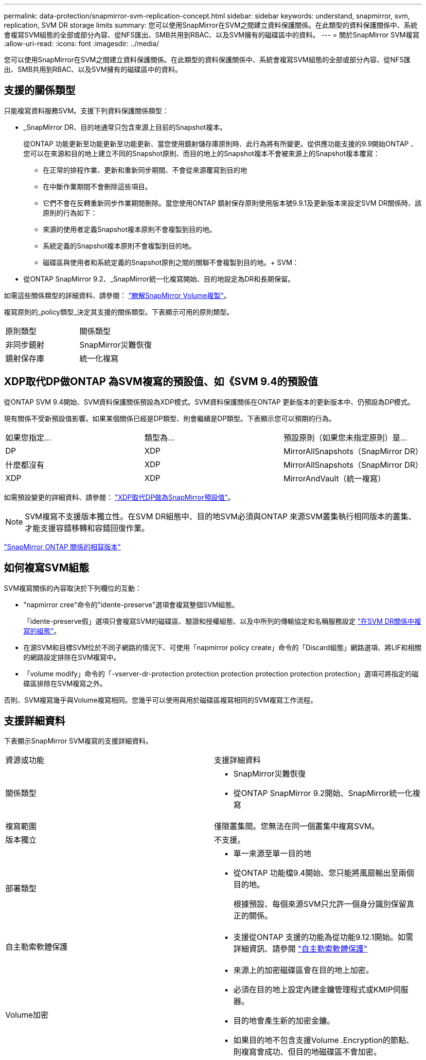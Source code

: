 ---
permalink: data-protection/snapmirror-svm-replication-concept.html 
sidebar: sidebar 
keywords: understand, snapmirror, svm, replication, SVM DR storage limits 
summary: 您可以使用SnapMirror在SVM之間建立資料保護關係。在此類型的資料保護關係中、系統會複寫SVM組態的全部或部分內容、從NFS匯出、SMB共用到RBAC、以及SVM擁有的磁碟區中的資料。 
---
= 關於SnapMirror SVM複寫
:allow-uri-read: 
:icons: font
:imagesdir: ../media/


[role="lead"]
您可以使用SnapMirror在SVM之間建立資料保護關係。在此類型的資料保護關係中、系統會複寫SVM組態的全部或部分內容、從NFS匯出、SMB共用到RBAC、以及SVM擁有的磁碟區中的資料。



== 支援的關係類型

只能複寫資料服務SVM。支援下列資料保護關係類型：

* _SnapMirror DR、目的地通常只包含來源上目前的Snapshot複本。
+
從ONTAP 功能更新至功能更新至功能更新、當您使用鏡射儲存庫原則時、此行為將有所變更。從供應功能支援的9.9開始ONTAP 、您可以在來源和目的地上建立不同的Snapshot原則、而目的地上的Snapshot複本不會被來源上的Snapshot複本覆寫：

+
** 在正常的排程作業、更新和重新同步期間、不會從來源覆寫到目的地
** 在中斷作業期間不會刪除這些項目。
** 它們不會在反轉重新同步作業期間刪除。當您使用ONTAP 鏡射保存原則使用版本號9.9.1及更新版本來設定SVM DR關係時、該原則的行為如下：
** 來源的使用者定義Snapshot複本原則不會複製到目的地。
** 系統定義的Snapshot複本原則不會複製到目的地。
** 磁碟區與使用者和系統定義的Snapshot原則之間的關聯不會複製到目的地。+ SVM：


* 從ONTAP SnapMirror 9.2、_SnapMirror統一化複寫開始、目的地設定為DR和長期保留。


如需這些關係類型的詳細資料、請參閱： link:snapmirror-replication-concept.html["瞭解SnapMirror Volume複製"]。

複寫原則的_policy類型_決定其支援的關係類型。下表顯示可用的原則類型。

[cols="2*"]
|===


| 原則類型 | 關係類型 


 a| 
非同步鏡射
 a| 
SnapMirror災難恢復



 a| 
鏡射保存庫
 a| 
統一化複寫

|===


== XDP取代DP做ONTAP 為SVM複寫的預設值、如《SVM 9.4的預設值

從ONTAP SVM 9.4開始、SVM資料保護關係預設為XDP模式。SVM資料保護關係在ONTAP 更新版本的更新版本中、仍預設為DP模式。

現有關係不受新預設值影響。如果某個關係已經是DP類型、則會繼續是DP類型。下表顯示您可以預期的行為。

[cols="3*"]
|===


| 如果您指定... | 類型為... | 預設原則（如果您未指定原則）是... 


 a| 
DP
 a| 
XDP
 a| 
MirrorAllSnapshots（SnapMirror DR）



 a| 
什麼都沒有
 a| 
XDP
 a| 
MirrorAllSnapshots（SnapMirror DR）



 a| 
XDP
 a| 
XDP
 a| 
MirrorAndVault（統一複寫）

|===
如需預設變更的詳細資料、請參閱： link:version-flexible-snapmirror-default-concept.html["XDP取代DP做為SnapMirror預設值"]。

[NOTE]
====
SVM複寫不支援版本獨立性。在SVM DR組態中、目的地SVM必須與ONTAP 來源SVM叢集執行相同版本的叢集、才能支援容錯移轉和容錯回復作業。

====
link:compatible-ontap-versions-snapmirror-concept.html["SnapMirror ONTAP 關係的相容版本"]



== 如何複寫SVM組態

SVM複寫關係的內容取決於下列欄位的互動：

* "napmirror cree"命令的"idente-preserve"選項會複寫整個SVM組態。
+
「idente-preserve假」選項只會複寫SVM的磁碟區、驗證和授權組態、以及中所列的傳輸協定和名稱服務設定 link:snapmirror-svm-replication-concept.html#configurations-replicated-in-svm-dr-relationships["在SVM DR關係中複寫的組態"]。

* 在源SVM和目標SVM位於不同子網路的情況下、可使用「napmirror policy create」命令的「Discard組態」網路選項、將LIF和相關的網路設定排除在SVM複寫中。
* 「volume modify」命令的「-vserver-dr-protection protection protection protection protection protection」選項可將指定的磁碟區排除在SVM複寫之外。


否則、SVM複寫幾乎與Volume複寫相同。您幾乎可以使用與用於磁碟區複寫相同的SVM複寫工作流程。



== 支援詳細資料

下表顯示SnapMirror SVM複寫的支援詳細資料。

[cols="2*"]
|===


| 資源或功能 | 支援詳細資料 


 a| 
關係類型
 a| 
* SnapMirror災難恢復
* 從ONTAP SnapMirror 9.2開始、SnapMirror統一化複寫




 a| 
複寫範圍
 a| 
僅限叢集間。您無法在同一個叢集中複寫SVM。



 a| 
版本獨立
 a| 
不支援。



 a| 
部署類型
 a| 
* 單一來源至單一目的地
* 從ONTAP 功能檔9.4開始、您只能將風扇輸出至兩個目的地。
+
根據預設、每個來源SVM只允許一個身分識別保留真正的關係。





 a| 
自主勒索軟體保護
 a| 
* 支援從ONTAP 支援的功能為從功能9.12.1開始。如需詳細資訊、請參閱 link:https://docs.netapp.com/us-en/ontap/anti-ransomware/index.html["自主勒索軟體保護"]




 a| 
Volume加密
 a| 
* 來源上的加密磁碟區會在目的地上加密。
* 必須在目的地上設定內建金鑰管理程式或KMIP伺服器。
* 目的地會產生新的加密金鑰。
* 如果目的地不包含支援Volume .Encryption的節點、則複寫會成功、但目的地磁碟區不會加密。




 a| 
FabricPool
 a| 
從ONTAP 支援SnapMirror SVM的S9.6開始、FabricPools就支援SnapMirror SVM複寫。



 a| 
MetroCluster
 a| 
從ONTAP S209.11.1開始、MetroCluster 在一個支援功能組態中、SVM DR關係的兩側、都能做為額外SVM DR組態的來源。

從ONTAP 支援使用支援SnapMirror 9.5開始、MetroCluster SnapMirror SVM複寫功能可在各種組態上執行。

* 無法將此組態作為SVM DR關係的目的地。MetroCluster
* 只有MetroCluster 在一個SVM組態內的作用中SVM、才能成為SVM DR關係的來源。
+
來源可以是切換前的同步來源SVM、或是切換後的同步目的地SVM。

* 當某個不穩定的組態處於穩定狀態時、由於磁碟區不在線上、所以無法將來源SVM DR關係視為來源。MetroCluster MetroCluster
* 當sync-source sVM是SVM DR關係的來源時、來源SVM DR關係資訊會複寫到MetroCluster 該合作夥伴。
* 在切換和切換程序期間、複寫到SVM DR目的地可能會失敗。
+
不過、在切換或切換程序完成之後、下一個SVM DR排程更新將會成功。





 a| 
SnapMirror同步
 a| 
SVM DR不支援。

|===


== 在SVM DR關係中複寫的組態

下表顯示了"shnapmirror create `-idente-preserv"選項和"shapmirror policy cre"-dap-configs network"選項之間的互動：

[cols="5*"]
|===


2+| 組態已複寫 2+| 《*身分識別保護》（Identity‑Preserve true*） | 「*」身分識別保護假* 


|  |  | *不含「丟棄組態」網路組態的原則* | *使用「-discard組態」網路組態的原則* |  


 a| 
網路
 a| 
NAS生命里
 a| 
是的
 a| 
否
 a| 
否



 a| 
LIF Kerberos組態
 a| 
是的
 a| 
否
 a| 
否



 a| 
SAN LIF
 a| 
否
 a| 
否
 a| 
否



 a| 
防火牆原則
 a| 
是的
 a| 
是的
 a| 
否



 a| 
路由
 a| 
是的
 a| 
否
 a| 
否



 a| 
廣播網域
 a| 
否
 a| 
否
 a| 
否



 a| 
子網路
 a| 
否
 a| 
否
 a| 
否



 a| 
IPSpace
 a| 
否
 a| 
否
 a| 
否



 a| 
中小企業
 a| 
SMB 伺服器
 a| 
是的
 a| 
是的
 a| 
否



 a| 
本機群組和本機使用者
 a| 
是的
 a| 
是的
 a| 
是的



 a| 
權限
 a| 
是的
 a| 
是的
 a| 
是的



 a| 
陰影複製
 a| 
是的
 a| 
是的
 a| 
是的



 a| 
BranchCache
 a| 
是的
 a| 
是的
 a| 
是的



 a| 
伺服器選項
 a| 
是的
 a| 
是的
 a| 
是的



 a| 
伺服器安全性
 a| 
是的
 a| 
是的
 a| 
否



 a| 
主目錄、共享
 a| 
是的
 a| 
是的
 a| 
是的



 a| 
symlink
 a| 
是的
 a| 
是的
 a| 
是的



 a| 
Fpolicy原則、FSecurity原則及FSecurity NTFS
 a| 
是的
 a| 
是的
 a| 
是的



 a| 
名稱對應與群組對應
 a| 
是的
 a| 
是的
 a| 
是的



 a| 
稽核資訊
 a| 
是的
 a| 
是的
 a| 
是的



 a| 
NFS
 a| 
匯出原則
 a| 
是的
 a| 
是的
 a| 
否



 a| 
匯出原則規則
 a| 
是的
 a| 
是的
 a| 
否



 a| 
NFS 伺服器
 a| 
是的
 a| 
是的
 a| 
否



 a| 
RBAC
 a| 
安全性憑證
 a| 
是的
 a| 
是的
 a| 
否



 a| 
登入使用者、公開金鑰、角色和角色組態
 a| 
是的
 a| 
是的
 a| 
是的



 a| 
SSL
 a| 
是的
 a| 
是的
 a| 
否



 a| 
名稱服務
 a| 
DNS和DNS主機
 a| 
是的
 a| 
是的
 a| 
否



 a| 
UNIX使用者與UNIX群組
 a| 
是的
 a| 
是的
 a| 
是的



 a| 
Kerberos領域和Kerberos金鑰區塊
 a| 
是的
 a| 
是的
 a| 
否



 a| 
LDAP與LDAP用戶端
 a| 
是的
 a| 
是的
 a| 
否



 a| 
網路群組
 a| 
是的
 a| 
是的
 a| 
否



 a| 
NIS
 a| 
是的
 a| 
是的
 a| 
否



 a| 
網路與網路存取
 a| 
是的
 a| 
是的
 a| 
否



 a| 
Volume
 a| 
物件
 a| 
是的
 a| 
是的
 a| 
是的



 a| 
Snapshot複本、Snapshot原則及自動刪除原則
 a| 
是的
 a| 
是的
 a| 
是的



 a| 
效率原則
 a| 
是的
 a| 
是的
 a| 
是的



 a| 
配額原則和配額原則規則
 a| 
是的
 a| 
是的
 a| 
是的



 a| 
恢復佇列
 a| 
是的
 a| 
是的
 a| 
是的



 a| 
根Volume
 a| 
命名空間
 a| 
是的
 a| 
是的
 a| 
是的



 a| 
使用者資料
 a| 
否
 a| 
否
 a| 
否



 a| 
qtree
 a| 
否
 a| 
否
 a| 
否



 a| 
配額
 a| 
否
 a| 
否
 a| 
否



 a| 
檔案層級QoS
 a| 
否
 a| 
否
 a| 
否



 a| 
屬性：根磁碟區的狀態、空間保證、大小、自動調整大小及檔案總數
 a| 
否
 a| 
否
 a| 
否



 a| 
儲存QoS
 a| 
QoS原則群組
 a| 
是的
 a| 
是的
 a| 
是的



 a| 
光纖通道（FC）
 a| 
否
 a| 
否
 a| 
否



 a| 
iSCSI
 a| 
否
 a| 
否
 a| 
否



 a| 
LUN
 a| 
物件
 a| 
是的
 a| 
是的
 a| 
是的



 a| 
igroup
 a| 
否
 a| 
否
 a| 
否



 a| 
連接埠集
 a| 
否
 a| 
否
 a| 
否



 a| 
序號
 a| 
否
 a| 
否
 a| 
否



 a| 
SNMP
 a| 
v3使用者
 a| 
是的
 a| 
是的
 a| 
否

|===


== SVM DR儲存限制

下表顯示每個儲存物件所支援的建議最大磁碟區數和SVM DR關係數。您應該注意、限制通常取決於平台。請參閱 link:https://hwu.netapp.com/["Hardware Universe"^] 以瞭解特定組態的限制。

[cols="2*"]
|===


| 儲存物件 | 限制 


 a| 
SVM
 a| 
300個彈性磁碟區



 a| 
HA配對
 a| 
1、000個彈性磁碟區



 a| 
叢集
 a| 
128個SVM DR關係

|===